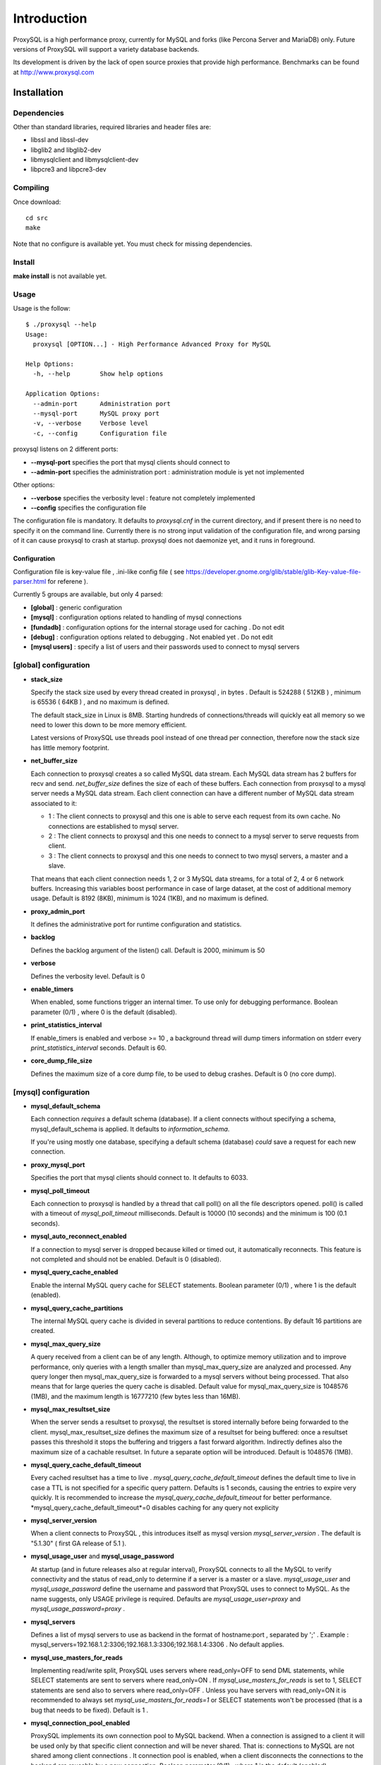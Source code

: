 ============
Introduction
============

ProxySQL is a high performance proxy, currently for MySQL and forks (like Percona Server and MariaDB) only.
Future versions of ProxySQL will support a variety database backends.

Its development is driven by the lack of open source proxies that provide high performance.
Benchmarks can be found at http://www.proxysql.com


Installation
============


Dependencies
~~~~~~~~~~~~
Other than standard libraries, required libraries and header files are:

* libssl and libssl-dev
* libglib2 and libglib2-dev
* libmysqlclient and libmysqlclient-dev
* libpcre3 and libpcre3-dev

Compiling
~~~~~~~~~

Once download::

  cd src
  make

Note that no configure is available yet. You must check for missing dependencies.


Install
~~~~~~~

**make install** is not available yet.



Usage
~~~~~

Usage is the follow::

  $ ./proxysql --help
  Usage:
    proxysql [OPTION...] - High Performance Advanced Proxy for MySQL
  
  Help Options:
    -h, --help        Show help options
  
  Application Options:
    --admin-port      Administration port
    --mysql-port      MySQL proxy port
    -v, --verbose     Verbose level
    -c, --config      Configuration file


proxysql listens on 2 different ports:

* **--mysql-port** specifies the port that mysql clients should connect to
* **--admin-port** specifies the administration port : administration module is yet not implemented

Other options:

* **--verbose** specifies the verbosity level : feature not completely implemented
* **--config** specifies the configuration file

The configuration file is mandatory. It defaults to *proxysql.cnf* in the current directory, and if present there is no need to specify it on the command line.
Currently there is no strong input validation of the configuration file, and wrong parsing of it can cause proxysql to crash at startup.
proxysql does not daemonize yet, and it runs in foreground.


Configuration
-------------

Configuration file is key-value file , .ini-like config file ( see https://developer.gnome.org/glib/stable/glib-Key-value-file-parser.html for referene ).

Currently 5 groups are available, but only 4 parsed:

* **[global]** : generic configuration
* **[mysql]** : configuration options related to handling of mysql connections
* **[fundadb]** : configuration options for the internal storage used for caching . Do not edit
* **[debug]** : configuration options related to debugging . Not enabled yet . Do not edit
* **[mysql users]** : specify a list of users and their passwords used to connect to mysql servers


[global] configuration
~~~~~~~~~~~~~~~~~~~~~~

* **stack_size**

  Specify the stack size used by every thread created in proxysql , in bytes . Default is 524288 ( 512KB ) , minimum is 65536 ( 64KB ) , and no maximum is defined.

  The default stack_size in Linux is 8MB. Starting hundreds of connections/threads will quickly eat all memory so we need to lower this down to be more memory efficient.

  Latest versions of ProxySQL use threads pool instead of one thread per connection, therefore now the stack size has little memory footprint.

* **net_buffer_size**

  Each connection to proxysql creates a so called MySQL data stream. Each MySQL data stream has 2 buffers for recv and send. *net_buffer_size* defines the size of each of these buffers. Each connection from proxysql to a mysql server needs a MySQL data stream. Each client connection can have a different number of MySQL data stream associated to it:

  - 1 : The client connects to proxysql and this one is able to serve each request from its own cache. No connections are established to mysql server.

  - 2 : The client connects to proxysql and this one needs to connect to a mysql server to serve requests from client.

  - 3 : The client connects to proxysql and this one needs to connect to two mysql servers, a master and a slave.

  That means that each client connection needs 1, 2 or 3 MySQL data streams, for a total of 2, 4 or 6 network buffers. Increasing this variables boost performance in case of large dataset, at the cost of additional memory usage. Default is 8192 (8KB), minimum is 1024 (1KB), and no maximum is defined.

* **proxy_admin_port**

  It defines the administrative port for runtime configuration and statistics.

* **backlog**

  Defines the backlog argument of the listen() call. Default is 2000, minimum is 50

* **verbose**

  Defines the verbosity level. Default is 0

* **enable_timers**

  When enabled, some functions trigger an internal timer. To use only for debugging performance. Boolean parameter (0/1) , where 0 is the default (disabled).

* **print_statistics_interval**

  If enable_timers is enabled and verbose >= 10 , a background thread will dump timers information on stderr every *print_statistics_interval* seconds. Default is 60.

* **core_dump_file_size**

  Defines the maximum size of a core dump file, to be used to debug crashes. Default is 0 (no core dump).

 
[mysql] configuration
~~~~~~~~~~~~~~~~~~~~~~

* **mysql_default_schema**

  Each connection *requires* a default schema (database). If a client connects without specifying a schema, mysql_default_schema is applied. It defaults to *information_schema*.

  If you're using mostly one database, specifying a default schema (database) *could* save a request for each new connection.

* **proxy_mysql_port**

  Specifies the port that mysql clients should connect to. It defaults to 6033.

* **mysql_poll_timeout**

  Each connection to proxysql is handled by a thread that call poll() on all the file descriptors opened. poll() is called with a timeout of *mysql_poll_timeout* milliseconds. Default is 10000 (10 seconds) and the minimum is 100 (0.1 seconds).

* **mysql_auto_reconnect_enabled**

  If a connection to mysql server is dropped because killed or timed out, it automatically reconnects. This feature is not completed and should not be enabled. Default is 0 (disabled).

* **mysql_query_cache_enabled**

  Enable the internal MySQL query cache for SELECT statements. Boolean parameter (0/1) , where 1 is the default (enabled).

* **mysql_query_cache_partitions**

  The internal MySQL query cache is divided in several partitions to reduce contentions. By default 16 partitions are created.

* **mysql_max_query_size**

  A query received from a client can be of any length. Although, to optimize memory utilization and to improve performance, only queries with a length smaller than mysql_max_query_size are analyzed and processed. Any query longer then mysql_max_query_size is forwarded to a mysql servers without being processed. That also means that for large queries the query cache is disabled. Default value for mysql_max_query_size is 1048576 (1MB), and the maximum length is 16777210 (few bytes less than 16MB).

* **mysql_max_resultset_size**

  When the server sends a resultset to proxysql, the resultset is stored internally before being forwarded to the client. mysql_max_resultset_size defines the maximum size of a resultset for being buffered: once a resultset passes this threshold it stops the buffering and triggers a fast forward algorithm. Indirectly defines also the maximum size of a cachable resultset. In future a separate option will be introduced. Default is 1048576 (1MB).

* **mysql_query_cache_default_timeout**

  Every cached resultset has a time to live . *mysql_query_cache_default_timeout* defines the default time to live in case a TTL is not specified for a specific query pattern. Defaults is 1 seconds, causing the entries to expire very quickly. It is recommended to increase the *mysql_query_cache_default_timeout* for better performance. *mysql_query_cache_default_timeout*=0 disables caching for any query not explicity 

* **mysql_server_version**

  When a client connects to ProxySQL , this introduces itself as mysql version *mysql_server_version* . The default is "5.1.30" ( first GA release of 5.1 ).

* **mysql_usage_user** and **mysql_usage_password**

  At startup (and in future releases also at regular interval), ProxySQL connects to all the MySQL to verify connectivity and the status of read_only to determine if a server is a master or a slave. *mysql_usage_user* and *mysql_usage_password* define the username and password that ProxySQL uses to connect to MySQL. As the name suggests, only USAGE privilege is required. Defaults are *mysql_usage_user=proxy* and *mysql_usage_password=proxy* .

* **mysql_servers**

  Defines a list of mysql servers to use as backend in the format of hostname:port , separated by ';' . Example : mysql_servers=192.168.1.2:3306;192.168.1.3:3306;192.168.1.4:3306 . No default applies.

* **mysql_use_masters_for_reads**

  Implementing read/write split, ProxySQL uses servers where read_only=OFF to send DML statements, while SELECT statements are sent to servers where read_only=ON . If *mysql_use_masters_for_reads* is set to 1, SELECT statements are send also to servers where read_only=OFF . Unless you have servers with read_only=ON it is recommended to always set *mysql_use_masters_for_reads=1* or SELECT statements won't be processed (that is a bug that needs to be fixed). Default is 1 .

* **mysql_connection_pool_enabled**

  ProxySQL implements its own connection pool to MySQL backend. When a connection is assigned to a client it will be used only by that specific client connection and will be never shared. That is: connections to MySQL are not shared among client connections . It connection pool is enabled, when a client disconnects the connections to the backend are reusable by a new connection. Boolean parameter (0/1) , where 1 is the default (enabled).

* **mysql_wait_timeout**

  If connection pool is enabled ( *mysql_connection_pool_enabled=1* ) , unused connection (not assigned to any client) are automatically dropped after *mysql_wait_timeout* seconds. Default is 8 hours , minimum is 1 second .

* **mysql_socket**

  ProxySQL can accept connection also through the Unix Domain socket specified in *mysql_socket* . This socket is usable only if the client and ProxySQL are running on the same server. Benchmark shows that with workload where all the queries are served from the internal query cache, Unix Domain socket provides 50% more throughput than TCP socket. Default is */tmp/proxysql.sock*

* **mysql_threads**

  Early versions of ProxySQL used 1 thread per connection, while recent versions use a pool of threads that handle all the connections. Performance improved by 20% for certain workload and an optimized number of threads. Further optimizations are expected. Default is *number-of-CPU-cores X 2* , minimum is 2 and maximum is 128 .

[mysql users] configuration
~~~~~~~~~~~~~~~~~~~~~~~~~~~

This section includes a list of users and relative password in the form **user=password** . Users without password are in the form **user=** . For example::

  root=secretpass
  webapp=$ecr3t
  guest=
  test=password


Quick start Tutorial
====================

Download and compile
~~~~~~~~~~~~~~~~~~~~

These are the simple steps to download and compile ProxySQL::
 
  rene@voyager:~$ mkdir proxysql
  rene@voyager:~$ cd proxysql
  rene@voyager:~/proxysql$ wget -q https://github.com/renecannao/proxysql/archive/master.zip -O proxysql.zip
  rene@voyager:~/proxysql$ unzip -q proxysql.zip 
  rene@voyager:~/proxysql$ cd proxysql-master/src/
  rene@voyager:~/proxysql/proxysql-master/src$ mkdir obj
  rene@voyager:~/proxysql/proxysql-master/src$ make
  gcc -c -o obj/main.o main.c -I../include -lpthread -lpcre -ggdb -rdynamic -lcrypto `mysql_config --libs_r --cflags` `pkg-config --libs --cflags glib-2.0` -DPKTALLOC -O2
  gcc -c -o obj/free_pkts.o free_pkts.c -I../include -lpthread -lpcre -ggdb -rdynamic -lcrypto `mysql_config --libs_r --cflags` `pkg-config --libs --cflags glib-2.0` -DPKTALLOC -O2
  gcc -c -o obj/mem.o mem.c -I../include -lpthread -lpcre -ggdb -rdynamic -lcrypto `mysql_config --libs_r --cflags` `pkg-config --libs --cflags glib-2.0` -DPKTALLOC -O2
  gcc -c -o obj/debug.o debug.c -I../include -lpthread -lpcre -ggdb -rdynamic -lcrypto `mysql_config --libs_r --cflags` `pkg-config --libs --cflags glib-2.0` -DPKTALLOC -O2
  gcc -c -o obj/fundadb_hash.o fundadb_hash.c -I../include -lpthread -lpcre -ggdb -rdynamic -lcrypto `mysql_config --libs_r --cflags` `pkg-config --libs --cflags glib-2.0` -DPKTALLOC -O2
  gcc -c -o obj/global_variables.o global_variables.c -I../include -lpthread -lpcre -ggdb -rdynamic -lcrypto `mysql_config --libs_r --cflags` `pkg-config --libs --cflags glib-2.0` -DPKTALLOC -O2
  gcc -c -o obj/mysql_connpool.o mysql_connpool.c -I../include -lpthread -lpcre -ggdb -rdynamic -lcrypto `mysql_config --libs_r --cflags` `pkg-config --libs --cflags glib-2.0` -DPKTALLOC -O2
  gcc -c -o obj/mysql_protocol.o mysql_protocol.c -I../include -lpthread -lpcre -ggdb -rdynamic -lcrypto `mysql_config --libs_r --cflags` `pkg-config --libs --cflags glib-2.0` -DPKTALLOC -O2
  gcc -c -o obj/mysql_handler.o mysql_handler.c -I../include -lpthread -lpcre -ggdb -rdynamic -lcrypto `mysql_config --libs_r --cflags` `pkg-config --libs --cflags glib-2.0` -DPKTALLOC -O2
  gcc -c -o obj/network.o network.c -I../include -lpthread -lpcre -ggdb -rdynamic -lcrypto `mysql_config --libs_r --cflags` `pkg-config --libs --cflags glib-2.0` -DPKTALLOC -O2
  gcc -c -o obj/queue.o queue.c -I../include -lpthread -lpcre -ggdb -rdynamic -lcrypto `mysql_config --libs_r --cflags` `pkg-config --libs --cflags glib-2.0` -DPKTALLOC -O2
  gcc -c -o obj/threads.o threads.c -I../include -lpthread -lpcre -ggdb -rdynamic -lcrypto `mysql_config --libs_r --cflags` `pkg-config --libs --cflags glib-2.0` -DPKTALLOC -O2
  gcc -o proxysql obj/main.o obj/free_pkts.o obj/mem.o obj/debug.o obj/fundadb_hash.o obj/global_variables.o obj/mysql_connpool.o obj/mysql_protocol.o obj/mysql_handler.o obj/network.o obj/queue.o obj/threads.o -I../include -lpthread -lpcre -ggdb -rdynamic -lcrypto `mysql_config --libs_r --cflags` `pkg-config --libs --cflags glib-2.0` -DPKTALLOC -O2 -lm

Congratulations! You have just compiled proxysql!

Create a small replication environment
~~~~~~~~~~~~~~~~~~~~~~~~~~~~~~~~~~~~~~

To try proxysql we can use a standalone mysqld instance, or a small replication cluster for better testing. To quickly create a small replication environment you can use MySQL Sandbox::
  
  rene@voyager:~$ make_replication_sandbox mysql_binaries/mysql-5.5.34-linux2.6-i686.tar.gz 
  installing and starting master
  installing slave 1
  installing slave 2
  starting slave 1
  .... sandbox server started
  starting slave 2
  .... sandbox server started
  initializing slave 1
  initializing slave 2
  replication directory installed in $HOME/sandboxes/rsandbox_mysql-5_5_34


Now that the cluster is installed, verify on which ports are listening the various mysqld processes::
  
  rene@voyager:~$ cd sandboxes/rsandbox_mysql-5_5_34
  rene@voyager:~/sandboxes/rsandbox_mysql-5_5_34$ cat default_connection.json 
  {
  "master":  
      {
          "host":     "127.0.0.1",
          "port":     "23389",
          "socket":   "/tmp/mysql_sandbox23389.sock",
          "username": "msandbox@127.%",
          "password": "msandbox"
      }
  ,
  "node1":  
      {
          "host":     "127.0.0.1",
          "port":     "23390",
          "socket":   "/tmp/mysql_sandbox23390.sock",
          "username": "msandbox@127.%",
          "password": "msandbox"
      }
  ,
  "node2":  
      {
          "host":     "127.0.0.1",
          "port":     "23391",
          "socket":   "/tmp/mysql_sandbox23391.sock",
          "username": "msandbox@127.%",
          "password": "msandbox"
      }
  }

The mysqld processes are listening on port 23389 (master) and 23390 and 23391 (slaves).

Configure ProxySQL
~~~~~~~~~~~~~~~~~~

ProxySQL come with an example configuration file, that may not work for your setup. Remove it and create a new one::
  
  vegaicm@voyager:~/proxysql/proxysql-master/src$ rm proxysql.cnf 
  vegaicm@voyager:~/proxysql/proxysql-master/src$ cat > proxysql.cnf << EOF
  > [global]
  > [mysql]
  > mysql_usage_user=proxy
  > mysql_usage_password=proxy
  > mysql_servers=127.0.0.1:23389;127.0.0.1:23390;127.0.0.1:23391
  > mysql_default_schema=information_schema
  > mysql_connection_pool_enabled=1
  > mysql_max_resultset_size=1048576
  > mysql_max_query_size=1048576
  > mysql_query_cache_enabled=1
  > mysql_query_cache_partitions=16
  > mysql_query_cache_default_timeout=30
  > [mysql users]
  > msandbox=msandbox
  > test=password
  > EOF

Note the *[global]* section: it is mandatory even if unused.

Create users on MySQL
~~~~~~~~~~~~~~~~~~~~~

We configured ProxySQL to use 3 users:

* proxy : this user needs only USAGE privileges, and it is used to verify that the server is alive and the value of read_only
* msandbox and test : these are two normal users that application can use to connect to mysqld through the proxy

User msandbox is already there, so only users proxy and test needs to be created. For example::

  rene@voyager:~$ mysql -h 127.0.0.1 -u root -pmsandbox -P23389 -e "GRANT USAGE ON *.* TO 'proxy'@'127.0.0.1' IDENTIFIED BY 'proxy'";
  rene@voyager:~$ mysql -h 127.0.0.1 -u root -pmsandbox -P23389 -e "GRANT ALL PRIVILEGES ON *.* TO 'test'@'127.0.0.1' IDENTIFIED BY 'password'";

Configure the slaves with read_only=0
~~~~~~~~~~~~~~~~~~~~~~~~~~~~~~~~~~~~~

ProxySQL distinguish masters from slaves only checking the global variables read_only. This means that you *must* configure the slaves with read_only=ON or ProxySQL will send DML to them as well. Note that this make ProxySQL suitable for multi-master environments using clustering solution like NDB and Galera.

Verify the status of read_only on all servers::
  
  rene@voyager:~$ for p in 23389 23390 23391 ; do mysql -h 127.0.0.1 -u root -pmsandbox -P$p -B -N -e "SHOW VARIABLES LIKE 'read_only'" ; done
  read_only	OFF
  read_only	OFF
  read_only	OFF

Change read_only on slaves::
  
  rene@voyager:~$ for p in 23390 23391 ; do mysql -h 127.0.0.1 -u root -pmsandbox -P$p -B -N -e "SET GLOBAL read_only=ON" ; done


Verify again the status of read_only on all servers::
  
  rene@voyager:~$ for p in 23389 23390 23391 ; do mysql -h 127.0.0.1 -u root -pmsandbox -P$p -B -N -e "SHOW VARIABLES LIKE 'read_only'" ; done
  read_only	OFF
  read_only	ON
  read_only	ON

Start ProxySQL
~~~~~~~~~~~~~~

ProxySQL is now ready to be executed. Please note that currently it run only on foreground and it does not daemonize::
  
  rene@voyager:~/proxysql/proxysql-master/src$ ./proxysql 
  Server 127.0.0.1 port 23389
  server 127.0.0.1 read_only OFF
  Server 127.0.0.1 port 23390
  server 127.0.0.1 read_only ON
  Server 127.0.0.1 port 23391
  server 127.0.0.1 read_only ON


Connect to ProxySQL
~~~~~~~~~~~~~~~~~~~

You can now connect to ProxySQL running any mysql client. For example::
  
  rene@voyager:~$ mysql -u msandbox -pmsandbox -h 127.0.0.1 -P6033
  Welcome to the MySQL monitor.  Commands end with ; or \g.
  Your MySQL connection id is 3060194112
  Server version: 5.1.30 MySQL Community Server (GPL)
  
  Copyright (c) 2000, 2013, Oracle and/or its affiliates. All rights reserved.
  
  Oracle is a registered trademark of Oracle Corporation and/or its
  affiliates. Other names may be trademarks of their respective
  owners.
  
  Type 'help;' or '\h' for help. Type '\c' to clear the current input statement.
  
  mysql> 

An acute observer can immediately understand that we aren't connected directly to MySQL, but to ProxySQL . A less acute observer can probably understand it from the next output::
  
  mysql> \s
  --------------
  mysql  Ver 14.14 Distrib 5.5.34, for debian-linux-gnu (i686) using readline 6.2
  
  Connection id:		3060194112
  Current database:	information_schema
  Current user:		msandbox@localhost
  SSL:			Not in use
  Current pager:		stdout
  Using outfile:		''
  Using delimiter:	;
  Server version:		5.1.30 MySQL Community Server (GPL)
  Protocol version:	10
  Connection:		127.0.0.1 via TCP/IP
  Server characterset:	latin1
  Db     characterset:	utf8
  Client characterset:	latin1
  Conn.  characterset:	latin1
  TCP port:		6033
  Uptime:			51 min 56 sec
  
  Threads: 4  Questions: 342  Slow queries: 0  Opens: 70  Flush tables: 1  Open tables: 63  Queries per second avg: 0.109
  --------------
  
  mysql>

Did you notice it now? If not, note that line::
  
  Server version:       5.1.30 MySQL Community Server (GPL)

We installed MySQL 5.5.34 , but the client says 5.1.30 . This because during the authentication phase ProxySQL introduces itself as MySQL version 5.1.30 . This is configurable via parameter *mysql_server_version* . Note: ProxySQL doesn't use the real version of the backends because it is possible to run backends with different versions.

Additionally, mysql says that the current database is *information_schema* while we didn't specify any during the connection.

On which server are we connected now? Because of read/write split, it is not always possible to answer this question.
What we know is that:

* SELECT statements without FOR UPDATE are sent to the slaves ( and also to the master if *mysql_use_masters_for_reads=1* , by default ) ;
* SELECT statements with FOR UPDATE are sent to a master ;
* any other statement is sent to the master only ;
* SELECT statements without FOR UPDATE are cached .

Let try to understand to which server are we connected running the follow::
  
  mysql> SELECT @@port;
  +--------+
  | @@port |
  +--------+
  |  23391 |
  +--------+
  1 row in set (0.00 sec)

We are connected on server using port 23391 . This information is true only the *first* time we run it. In fact, if we run the same query from another connection we will get the same result because this query is cached.
Also, if we disconnect the client and reconnect again, the above query will return the same result also after the cache is invalidated. Why? ProxySQL implement connection pooling, and a if a client connection to the proxy is close the backend connection will be reused by the next client connection.

To verify the effect of the cache, it is enough to run the follow commands::
  
  mysql> SELECT NOW();
  +---------------------+
  | NOW()               |
  +---------------------+
  | 2013-11-20 17:55:25 |
  +---------------------+
  1 row in set (0.00 sec)
  
  mysql> SELECT @@port;
  +--------+
  | @@port |
  +--------+
  |  23391 |
  +--------+
  1 row in set (0.00 sec)
  
  mysql> SELECT NOW();
  +---------------------+
  | NOW()               |
  +---------------------+
  | 2013-11-20 17:55:25 |
  +---------------------+
  1 row in set (0.00 sec)

The resultset of "SELECT NOW()" doesn't change with time. Probably this is not what you want.

Testing R/W split
~~~~~~~~~~~~~~~~~

The follow is an example of how to test R/W split .

Write on master::
  
  mysql> show databases;
  +--------------------+
  | Database           |
  +--------------------+
  | information_schema |
  | mysql              |
  | performance_schema |
  | test               |
  +--------------------+
  4 rows in set (0.02 sec)
  
  mysql> use test
  Database changed
  mysql> CREATE table tbl1 (id int);
  Query OK, 0 rows affected (0.25 sec)
  
  mysql> insert into tbl1 values (1);
  Query OK, 1 row affected (0.03 sec)

Read from a slave::
 
  mysql> SELECT * FROM tbl1;
  +------+
  | id   |
  +------+
  |    1 |
  +------+
  1 row in set (0.00 sec)

The follow query retrieves also @@port, so we can verify it is executed on a slave::

  mysql> SELECT @@port, t.* FROM tbl1 t;
  +--------+------+
  | @@port | id   |
  +--------+------+
  |  23391 |    1 |
  +--------+------+
  1 row in set (0.00 sec)

To force a read from master, we must specify FOR UPDATE::

  mysql> SELECT @@port, t.* FROM tbl1 t FOR UPDATE;
  +--------+------+
  | @@port | id   |
  +--------+------+
  |  23389 |    1 |
  +--------+------+
  1 row in set (0.01 sec)



